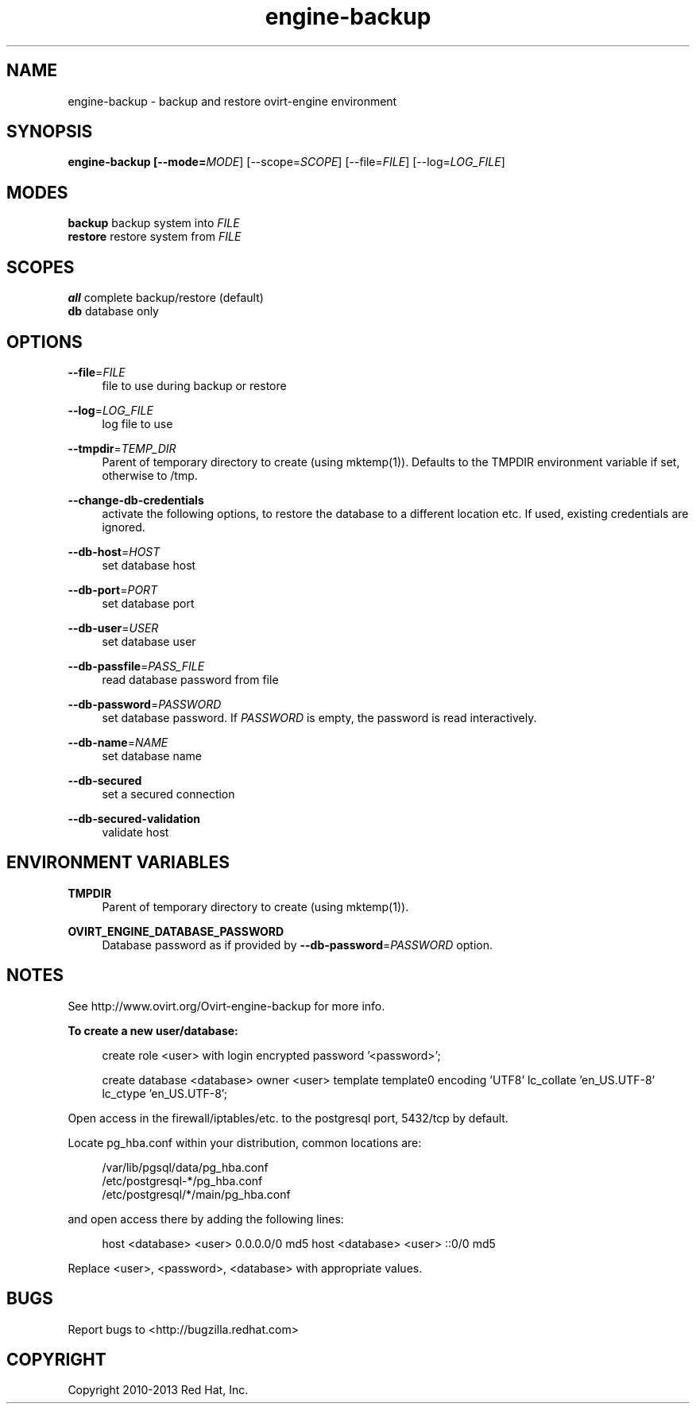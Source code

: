 .TH engine-backup 8 "March 13, 2014" "" ""
.SH NAME
engine-backup - backup and restore ovirt-engine environment
.SH SYNOPSIS
.B engine-backup [\-\-mode=\fIMODE\fR] [\-\-scope=\fISCOPE\fR] [\-\-file=\fIFILE\fR] [\-\-log=\fILOG_FILE\fR]
.PP
.SH MODES
\fBbackup\fR    backup system into \fIFILE\fR
.br
\fBrestore\fR   restore system from \fIFILE\fR
.SH SCOPES
\fBall\fR       complete backup/restore (default)
.br
\fBdb\fR        database only
.SH OPTIONS
.PP
\fB\-\-file\fR=\fIFILE\fR
.RS 4
file to use during backup or restore
.RE
.PP
\fB\-\-log\fR=\fILOG_FILE\fR
.RS 4
log file to use
.RE
.PP
\fB\-\-tmpdir\fR=\fITEMP_DIR\fR
.RS 4
Parent of temporary directory to create (using mktemp(1)). Defaults to the TMPDIR environment variable if set, otherwise to /tmp.
.RE
.PP
\fB\-\-change\-db\-credentials\fR
.RS 4
activate the following options, to restore the database to a different location etc. If used, existing credentials are ignored.
.RE
.PP
\fB\-\-db\-host\fR=\fIHOST\fR
.RS 4
set database host
.RE
.PP
\fB\-\-db\-port\fR=\fIPORT\fR
.RS 4
set database port
.RE
.PP
\fB\-\-db\-user\fR=\fIUSER\fR
.RS 4
set database user
.RE
.PP
\fB\-\-db\-passfile\fR=\fIPASS_FILE\fR
.RS 4
read database password from file
.RE
.PP
\fB\-\-db\-password\fR=\fIPASSWORD\fR
.RS 4
set database password. If \fIPASSWORD\fR is empty, the password is read interactively.
.RE
.PP
\fB\-\-db\-name\fR=\fINAME\fR
.RS 4
set database name
.RE
.PP
\fB\-\-db\-secured\fR
.RS 4
set a secured connection
.RE
.PP
\fB\-\-db\-secured\-validation\fR
.RS 4
validate host
.RE
.SH ENVIRONMENT VARIABLES
.PP
\fBTMPDIR\fR
.RS 4
Parent of temporary directory to create (using mktemp(1)).
.RE
.PP
\fBOVIRT_ENGINE_DATABASE_PASSWORD\fR
.RS 4
Database password as if provided by \fB\-\-db\-password\fR=\fIPASSWORD\fR option.
.RE
.SH NOTES
See http://www.ovirt.org/Ovirt-engine-backup for more info.
.PP
\fBTo create a new user/database:\fR
.PP
.RS 4
create role <user> with login encrypted password '<password>';
.PP
create database <database> owner <user> template template0 encoding 'UTF8' lc_collate 'en_US.UTF-8' lc_ctype 'en_US.UTF-8';
.RE
.PP
Open access in the firewall/iptables/etc. to the postgresql port, 5432/tcp by default.
.PP
Locate pg_hba.conf within your distribution, common locations are:
.PP
.RS 4
/var/lib/pgsql/data/pg_hba.conf
.br
/etc/postgresql-*/pg_hba.conf
.br
/etc/postgresql/*/main/pg_hba.conf
.RE
.PP
and open access there by adding the following lines:
.PP
.RS 4
host    <database>      <user>          0.0.0.0/0               md5
host    <database>      <user>          ::0/0                   md5
.RE
.PP
Replace <user>, <password>, <database> with appropriate values.

.SH BUGS
Report bugs to <http://bugzilla.redhat.com>

.SH COPYRIGHT
Copyright 2010-2013 Red Hat, Inc.

